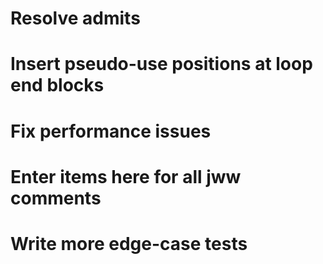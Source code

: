 * Resolve admits
* Insert pseudo-use positions at loop end blocks
* Fix performance issues
* Enter items here for all jww comments
* Write more edge-case tests
